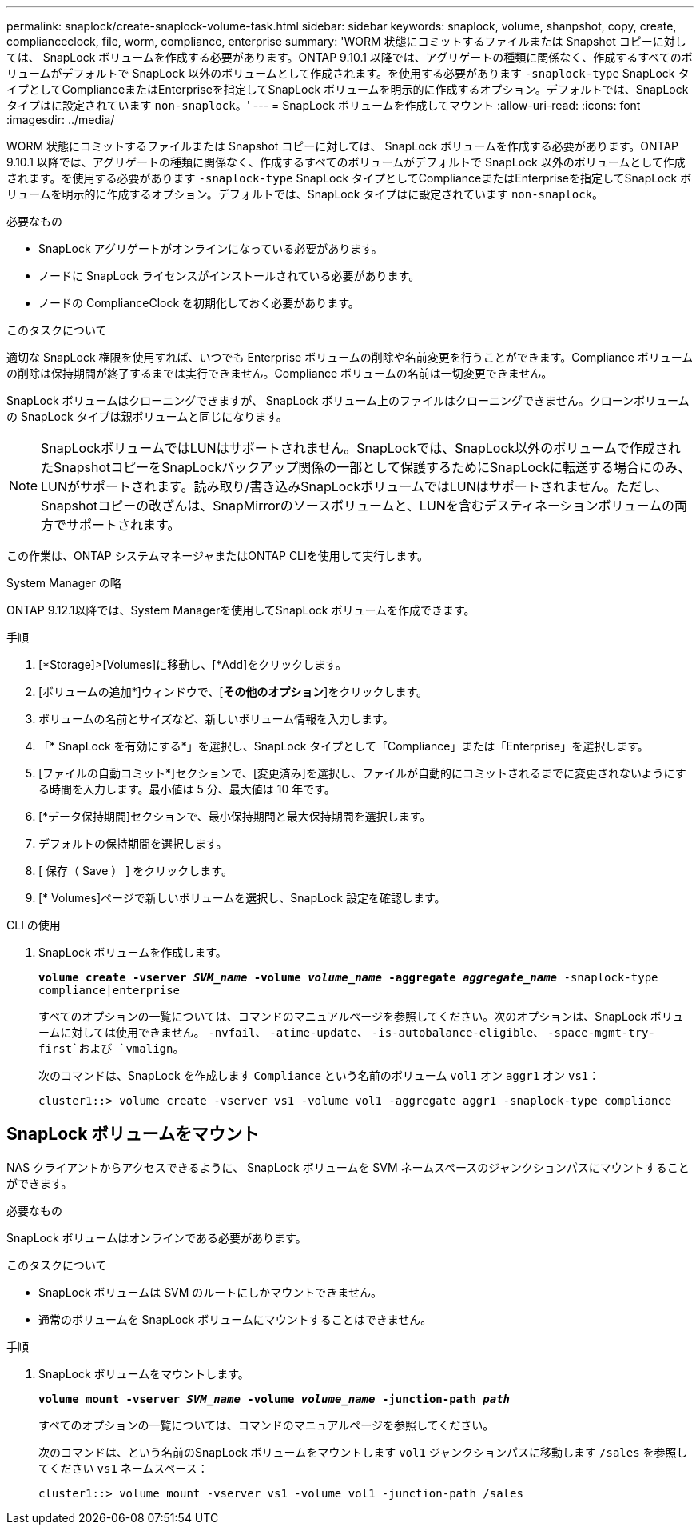 ---
permalink: snaplock/create-snaplock-volume-task.html 
sidebar: sidebar 
keywords: snaplock, volume, shanpshot, copy, create, complianceclock, file, worm, compliance, enterprise 
summary: 'WORM 状態にコミットするファイルまたは Snapshot コピーに対しては、 SnapLock ボリュームを作成する必要があります。ONTAP 9.10.1 以降では、アグリゲートの種類に関係なく、作成するすべてのボリュームがデフォルトで SnapLock 以外のボリュームとして作成されます。を使用する必要があります `-snaplock-type` SnapLock タイプとしてComplianceまたはEnterpriseを指定してSnapLock ボリュームを明示的に作成するオプション。デフォルトでは、SnapLock タイプはに設定されています `non-snaplock`。' 
---
= SnapLock ボリュームを作成してマウント
:allow-uri-read: 
:icons: font
:imagesdir: ../media/


[role="lead"]
WORM 状態にコミットするファイルまたは Snapshot コピーに対しては、 SnapLock ボリュームを作成する必要があります。ONTAP 9.10.1 以降では、アグリゲートの種類に関係なく、作成するすべてのボリュームがデフォルトで SnapLock 以外のボリュームとして作成されます。を使用する必要があります `-snaplock-type` SnapLock タイプとしてComplianceまたはEnterpriseを指定してSnapLock ボリュームを明示的に作成するオプション。デフォルトでは、SnapLock タイプはに設定されています `non-snaplock`。

.必要なもの
* SnapLock アグリゲートがオンラインになっている必要があります。
* ノードに SnapLock ライセンスがインストールされている必要があります。
* ノードの ComplianceClock を初期化しておく必要があります。


.このタスクについて
適切な SnapLock 権限を使用すれば、いつでも Enterprise ボリュームの削除や名前変更を行うことができます。Compliance ボリュームの削除は保持期間が終了するまでは実行できません。Compliance ボリュームの名前は一切変更できません。

SnapLock ボリュームはクローニングできますが、 SnapLock ボリューム上のファイルはクローニングできません。クローンボリュームの SnapLock タイプは親ボリュームと同じになります。

[NOTE]
====
SnapLockボリュームではLUNはサポートされません。SnapLockでは、SnapLock以外のボリュームで作成されたSnapshotコピーをSnapLockバックアップ関係の一部として保護するためにSnapLockに転送する場合にのみ、LUNがサポートされます。読み取り/書き込みSnapLockボリュームではLUNはサポートされません。ただし、Snapshotコピーの改ざんは、SnapMirrorのソースボリュームと、LUNを含むデスティネーションボリュームの両方でサポートされます。

====
この作業は、ONTAP システムマネージャまたはONTAP CLIを使用して実行します。

[role="tabbed-block"]
====
.System Manager の略
--
ONTAP 9.12.1以降では、System Managerを使用してSnapLock ボリュームを作成できます。

.手順
. [*Storage]>[Volumes]に移動し、[*Add]をクリックします。
. [ボリュームの追加*]ウィンドウで、[*その他のオプション*]をクリックします。
. ボリュームの名前とサイズなど、新しいボリューム情報を入力します。
. 「* SnapLock を有効にする*」を選択し、SnapLock タイプとして「Compliance」または「Enterprise」を選択します。
. [ファイルの自動コミット*]セクションで、[変更済み]を選択し、ファイルが自動的にコミットされるまでに変更されないようにする時間を入力します。最小値は 5 分、最大値は 10 年です。
. [*データ保持期間]セクションで、最小保持期間と最大保持期間を選択します。
. デフォルトの保持期間を選択します。
. [ 保存（ Save ） ] をクリックします。
. [* Volumes]ページで新しいボリュームを選択し、SnapLock 設定を確認します。


--
.CLI の使用
--
. SnapLock ボリュームを作成します。
+
`*volume create -vserver _SVM_name_ -volume _volume_name_ -aggregate _aggregate_name_* -snaplock-type compliance|enterprise`

+
すべてのオプションの一覧については、コマンドのマニュアルページを参照してください。次のオプションは、SnapLock ボリュームに対しては使用できません。 `-nvfail`、 `-atime-update`、 `-is-autobalance-eligible`、 `-space-mgmt-try-first`および `vmalign`。

+
次のコマンドは、SnapLock を作成します `Compliance` という名前のボリューム `vol1` オン `aggr1` オン `vs1`：

+
[listing]
----
cluster1::> volume create -vserver vs1 -volume vol1 -aggregate aggr1 -snaplock-type compliance
----


--
====


== SnapLock ボリュームをマウント

NAS クライアントからアクセスできるように、 SnapLock ボリュームを SVM ネームスペースのジャンクションパスにマウントすることができます。

.必要なもの
SnapLock ボリュームはオンラインである必要があります。

.このタスクについて
* SnapLock ボリュームは SVM のルートにしかマウントできません。
* 通常のボリュームを SnapLock ボリュームにマウントすることはできません。


.手順
. SnapLock ボリュームをマウントします。
+
`*volume mount -vserver _SVM_name_ -volume _volume_name_ -junction-path _path_*`

+
すべてのオプションの一覧については、コマンドのマニュアルページを参照してください。

+
次のコマンドは、という名前のSnapLock ボリュームをマウントします `vol1` ジャンクションパスに移動します `/sales` を参照してください `vs1` ネームスペース：

+
[listing]
----
cluster1::> volume mount -vserver vs1 -volume vol1 -junction-path /sales
----

